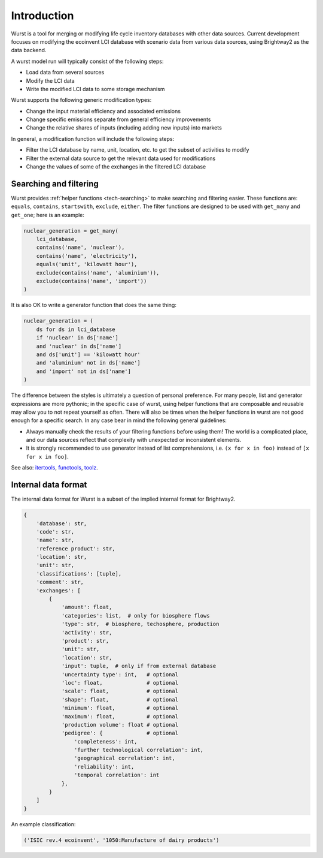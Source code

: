 Introduction
############

Wurst is a tool for merging or modifying life cycle inventory databases with other data sources. Current development focuses on modifying the ecoinvent LCI database with scenario data from various data sources, using Brightway2 as the data backend.

A wurst model run will typically consist of the following steps:

* Load data from several sources
* Modify the LCI data
* Write the modified LCI data to some storage mechanism

Wurst supports the following generic modification types:

* Change the input material efficiency and associated emissions
* Change specific emissions separate from general efficiency improvements
* Change the relative shares of inputs (including adding new inputs) into markets

In general, a modification function will include the following steps:

* Filter the LCI database by name, unit, location, etc. to get the subset of activities to modify
* Filter the external data source to get the relevant data used for modifications
* Change the values of some of the exchanges in the filtered LCI database

Searching and filtering
=======================

Wurst provides :ref:`helper functions <tech-searching>` to make searching and filtering easier. These functions are: ``equals``, ``contains``, ``startswith``, ``exclude``, ``either``. The filter functions are designed to be used with ``get_many`` and ``get_one``; here is an example:

.. code-block:: python

    nuclear_generation = get_many(
        lci_database,
        contains('name', 'nuclear'),
        contains('name', 'electricity'),
        equals('unit', 'kilowatt hour'),
        exclude(contains('name', 'aluminium')),
        exclude(contains('name', 'import'))
    )

It is also OK to write a generator function that does the same thing:

.. code-block:: python

    nuclear_generation = (
        ds for ds in lci_database
        if 'nuclear' in ds['name']
        and 'nuclear' in ds['name']
        and ds['unit'] == 'kilowatt hour'
        and 'aluminium' not in ds['name']
        and 'import' not in ds['name']
    )

The difference between the styles is ultimately a question of personal preference. For many people, list and generator expressions are more pythonic; in the specific case of wurst, using helper functions that are composable and reusable may allow you to not repeat yourself as often. There will also be times when the helper functions in wurst are not good enough for a specific search. In any case bear in mind the following general guidelines:

* Always manually check the results of your filtering functions before using them! The world is a complicated place, and our data sources reflect that complexity with unexpected or inconsistent elements.
* It is strongly recommended to use generator instead of list comprehensions, i.e. ``(x for x in foo)`` instead of ``[x for x in foo]``.

See also: `itertools <https://docs.python.org/3/library/itertools.html>`__, `functools <https://docs.python.org/3/library/functools.html>`__, `toolz <https://toolz.readthedocs.io/en/latest/index.html>`__.

Internal data format
====================

The internal data format for Wurst is a subset of the implied internal format for Brightway2.

.. code-block:: python

    {
        'database': str,
        'code': str,
        'name': str,
        'reference product': str,
        'location': str,
        'unit': str,
        'classifications': [tuple],
        'comment': str,
        'exchanges': [
            {
                'amount': float,
                'categories': list,  # only for biosphere flows
                'type': str,  # biosphere, techosphere, production
                'activity': str,
                'product': str,
                'unit': str,
                'location': str,
                'input': tuple,  # only if from external database
                'uncertainty type': int,   # optional
                'loc': float,              # optional
                'scale': float,            # optional
                'shape': float,            # optional
                'minimum': float,          # optional
                'maximum': float,          # optional
                'production volume': float # optional
                'pedigree': {              # optional
                    'completeness': int,
                    'further technological correlation': int,
                    'geographical correlation': int,
                    'reliability': int,
                    'temporal correlation': int
                },
            }
        ]
    }

An example classification:

.. code-block:: python

    ('ISIC rev.4 ecoinvent', '1050:Manufacture of dairy products')

